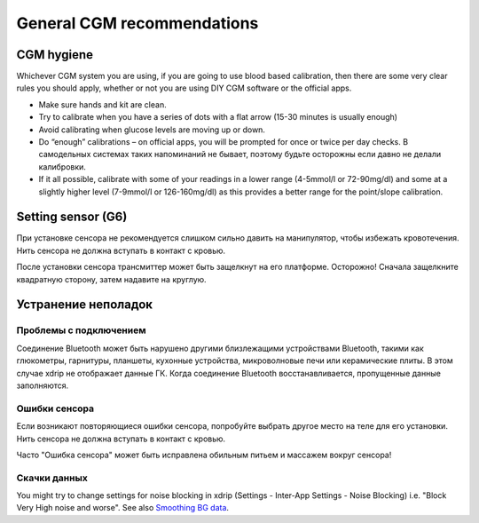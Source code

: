General CGM recommendations
*****************************

CGM hygiene
=============

Whichever CGM system you are using, if you are going to use blood based calibration, then there are some very clear rules you should apply, whether or not you are using DIY CGM software or the official apps. 

* Make sure hands and kit are clean.
* Try to calibrate when you have a series of dots with a flat arrow (15-30 minutes is usually enough)
* Avoid calibrating when glucose levels are moving up or down. 
* Do “enough” calibrations – on official apps, you will be prompted for once or twice per day checks. В самодельных системах таких напоминаний не бывает, поэтому будьте осторожны если давно не делали калибровки.
* If it all possible, calibrate with some of your readings in a lower range (4-5mmol/l or 72-90mg/dl) and some at a slightly higher level (7-9mmol/l or 126-160mg/dl) as this provides a better range for the point/slope calibration.

Setting sensor (G6)
==============

При установке сенсора не рекомендуется слишком сильно давить на манипулятор, чтобы избежать кровотечения. Нить сенсора не должна вступать в контакт с кровью.

После установки сенсора трансмиттер может быть защелкнут на его платформе. Осторожно! Сначала защелкните квадратную сторону, затем надавите на круглую.

Устранение неполадок 
================

Проблемы с подключением
--------------------

Соединение Bluetooth может быть нарушено другими близлежащими устройствами Bluetooth, такими как глюкометры, гарнитуры, планшеты, кухонные устройства, микроволновые печи или керамические плиты. В этом случае xdrip не отображает данные ГК. Когда соединение Bluetooth восстанавливается, пропущенные данные заполняются.

Ошибки сенсора
----------------
Если возникают повторяющиеся ошибки сенсора, попробуйте выбрать другое место на теле для его установки. Нить сенсора не должна вступать в контакт с кровью. 

Часто "Ошибка сенсора" может быть исправлена обильным питьем и массажем вокруг сенсора!

Скачки данных
---------------
You might try to change settings for noise blocking in xdrip (Settings - Inter-App Settings - Noise Blocking) i.e. "Block Very High noise and worse".  See also `Smoothing BG data <../Usage/Smoothing-Blood-Glucose-Data-in-xDrip.html>`_.




